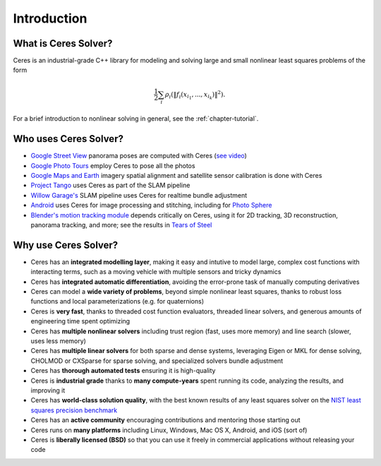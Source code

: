 .. _chapter-introduction:

============
Introduction
============

What is Ceres Solver?
---------------------
Ceres is an industrial-grade C++ library for modeling and solving large and
small nonlinear least squares problems of the form

.. math:: \frac{1}{2}\sum_{i} \rho_i\left(\left\|f_i\left(x_{i_1}, ... ,x_{i_k}\right)\right\|^2\right).

For a brief introduction to nonlinear solving in general, see the
:ref:`chapter-tutorial`.

Who uses Ceres Solver?
----------------------

* `Google Street View`_ panorama poses are computed with Ceres (`see video`_)
* `Google Photo Tours`_ employ Ceres to pose all the photos
* `Google Maps and Earth`_ imagery spatial alignment and satellite sensor calibration is done with Ceres
* `Project Tango`_ uses Ceres as part of the SLAM pipeline
* `Willow Garage's`_ SLAM pipeline uses Ceres for realtime bundle adjustment
* `Android`_ uses Ceres for image processing and stitching, including for `Photo Sphere`_
* `Blender's`_ `motion tracking module`_ depends critically on Ceres, using it
  for 2D tracking, 3D reconstruction, panorama tracking, and more; see the
  results in `Tears of Steel`_

.. _Google Street View: http://www.google.com/maps/about/behind-the-scenes/streetview/
.. _see video: https://www.youtube.com/watch?v=z00ORu4bU-A
.. _Google Photo Tours: http://googlesystem.blogspot.com/2012/04/photo-tours-in-google-maps.html
.. _Google Maps and Earth: http://www.google.com/earth/
.. _Project Tango: https://www.google.com/atap/projecttango/
.. _Willow Garage's: https://www.willowgarage.com/blog/2013/08/09/enabling-robots-see-better-through-improved-camera-calibration
.. _Android: https://android.googlesource.com/platform/external/ceres-solver/
.. _Photo Sphere: http://www.google.com/maps/about/contribute/photosphere/
.. _Blender's: http://blender.org
.. _motion tracking module: http://wiki.blender.org/index.php/Doc:2.6/Manual/Motion_Tracking
.. _Tears of Steel: http://mango.blender.org/

Why use Ceres Solver?
---------------------
* Ceres has an **integrated modelling layer**, making it easy and intutive to
  model large, complex cost functions with interacting terms, such as a moving
  vehicle with multiple sensors and tricky dynamics
* Ceres has **integrated automatic differentiation**, avoiding the error-prone
  task of manually computing derivatives
* Ceres can model a **wide variety of problems**, beyond simple nonlinear least
  squares, thanks to robust loss functions and local parameterizations (e.g.
  for quaternions)
* Ceres is **very fast**, thanks to threaded cost function evaluators, threaded linear
  solvers, and generous amounts of engineering time spent optimizing
* Ceres has **multiple nonlinear solvers** including trust region (fast, uses
  more memory) and line search (slower, uses less memory)
* Ceres has **multiple linear solvers** for both sparse and dense systems,
  leveraging Eigen or MKL for dense solving, CHOLMOD or CXSparse for sparse
  solving, and specialized solvers bundle adjustment
* Ceres has **thorough automated tests** ensuring it is high-quality
* Ceres is **industrial grade** thanks to **many compute-years** spent
  running its code, analyzing the results, and improving it
* Ceres has **world-class solution quality**, with the best known results of
  any least squares solver on the `NIST least squares precision benchmark`_
* Ceres has an **active community** encouraging contributions and mentoring
  those starting out
* Ceres runs on **many platforms** including Linux, Windows, Mac OS X, Android, and
  iOS (sort of)
* Ceres is **liberally licensed (BSD)** so that you can use it freely in
  commercial applications without releasing your code

.. _NIST least squares precision benchmark: https://groups.google.com/forum/#!topic/ceres-solver/UcicgMPgbXw
